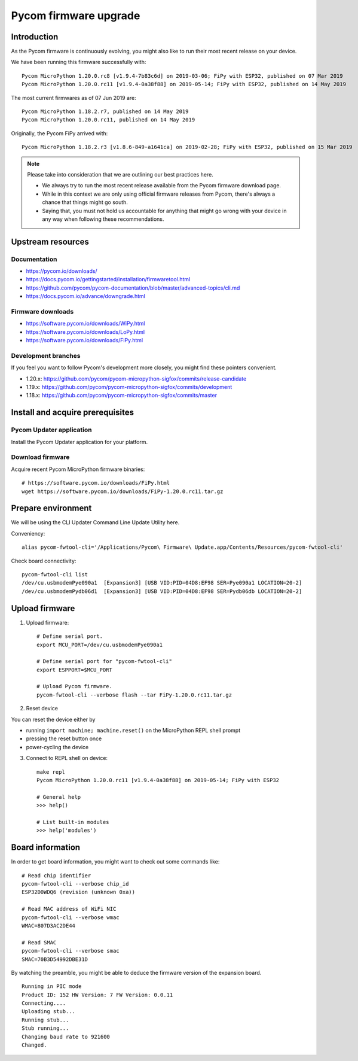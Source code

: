 ######################
Pycom firmware upgrade
######################


************
Introduction
************
As the Pycom firmware is continuously evolving, you might
also like to run their most recent release on your device.

We have been running this firmware successfully with::

    Pycom MicroPython 1.20.0.rc8 [v1.9.4-7b83c6d] on 2019-03-06; FiPy with ESP32, published on 07 Mar 2019
    Pycom MicroPython 1.20.0.rc11 [v1.9.4-0a38f88] on 2019-05-14; FiPy with ESP32, published on 14 May 2019

The most current firmwares as of 07 Jun 2019 are::

    Pycom MicroPython 1.18.2.r7, published on 14 May 2019
    Pycom MicroPython 1.20.0.rc11, published on 14 May 2019

Originally, the Pycom FiPy arrived with::

    Pycom MicroPython 1.18.2.r3 [v1.8.6-849-a1641ca] on 2019-02-28; FiPy with ESP32, published on 15 Mar 2019

.. note::

    Please take into consideration that we are outlining our best practices here.

    - We always try to run the most recent release available from the Pycom
      firmware download page.
    - While in this context we are only using official firmware releases
      from Pycom, there's always a chance that things might go south.
    - Saying that, you must not hold us accountable for anything that might go
      wrong with your device in any way when following these recommendations.


******************
Upstream resources
******************

Documentation
=============
- https://pycom.io/downloads/
- https://docs.pycom.io/gettingstarted/installation/firmwaretool.html
- https://github.com/pycom/pycom-documentation/blob/master/advanced-topics/cli.md
- https://docs.pycom.io/advance/downgrade.html

Firmware downloads
==================
- https://software.pycom.io/downloads/WiPy.html
- https://software.pycom.io/downloads/LoPy.html
- https://software.pycom.io/downloads/FiPy.html

Development branches
====================
If you feel you want to follow Pycom's development more closely, you
might find these pointers convenient.

- 1.20.x: https://github.com/pycom/pycom-micropython-sigfox/commits/release-candidate
- 1.19.x: https://github.com/pycom/pycom-micropython-sigfox/commits/development
- 1.18.x: https://github.com/pycom/pycom-micropython-sigfox/commits/master


*********************************
Install and acquire prerequisites
*********************************

Pycom Updater application
=========================
Install the Pycom Updater application for your platform.

.. Todo: Add command for ArchLinux and beyond.


Download firmware
=================
Acquire recent Pycom MicroPython firmware binaries::

    # https://software.pycom.io/downloads/FiPy.html
    wget https://software.pycom.io/downloads/FiPy-1.20.0.rc11.tar.gz


*******************
Prepare environment
*******************
We will be using the CLI Updater Command Line Update Utility here.

Conveniency::

    alias pycom-fwtool-cli='/Applications/Pycom\ Firmware\ Update.app/Contents/Resources/pycom-fwtool-cli'

Check board connectivity::

    pycom-fwtool-cli list
    /dev/cu.usbmodemPye090a1  [Expansion3] [USB VID:PID=04D8:EF98 SER=Pye090a1 LOCATION=20-2]
    /dev/cu.usbmodemPydb06d1  [Expansion3] [USB VID:PID=04D8:EF98 SER=Pydb06db LOCATION=20-2]


***************
Upload firmware
***************
1. Upload firmware::

    # Define serial port.
    export MCU_PORT=/dev/cu.usbmodemPye090a1

    # Define serial port for "pycom-fwtool-cli"
    export ESPPORT=$MCU_PORT

    # Upload Pycom firmware.
    pycom-fwtool-cli --verbose flash --tar FiPy-1.20.0.rc11.tar.gz

2. Reset device

You can reset the device either by

- running ``import machine; machine.reset()`` on the MicroPython REPL shell prompt
- pressing the reset button once
- power-cycling the device

3. Connect to REPL shell on device::

    make repl
    Pycom MicroPython 1.20.0.rc11 [v1.9.4-0a38f88] on 2019-05-14; FiPy with ESP32

    # General help
    >>> help()

    # List built-in modules
    >>> help('modules')


*****************
Board information
*****************
In order to get board information, you might want to check out some commands like::

    # Read chip identifier
    pycom-fwtool-cli --verbose chip_id
    ESP32D0WDQ6 (revision (unknown 0xa))

    # Read MAC address of WiFi NIC
    pycom-fwtool-cli --verbose wmac
    WMAC=807D3AC2DE44

    # Read SMAC
    pycom-fwtool-cli --verbose smac
    SMAC=70B3D54992DBE31D

By watching the preamble, you might be able to deduce the
firmware version of the expansion board.

::

    Running in PIC mode
    Product ID: 152 HW Version: 7 FW Version: 0.0.11
    Connecting....
    Uploading stub...
    Running stub...
    Stub running...
    Changing baud rate to 921600
    Changed.
